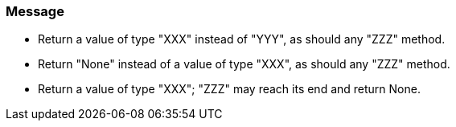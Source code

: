 === Message

* Return a value of type "XXX" instead of "YYY", as should any "ZZZ" method.
* Return "None" instead of a value of type "XXX", as should any "ZZZ" method.
* Return a value of type "XXX"; "ZZZ" may reach its end and return None.

